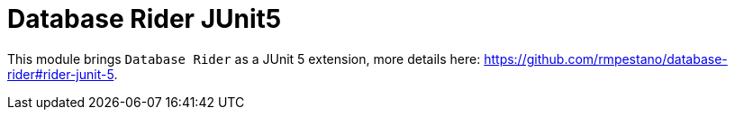 = Database Rider JUnit5
:tip-caption: :bulb:
:note-caption: :information_source:
:important-caption: :heavy_exclamation_mark:
:caution-caption: :fire:
:warning-caption: :warning:

This module brings `Database Rider` as a JUnit 5 extension, more details here: https://github.com/rmpestano/database-rider#rider-junit-5.

